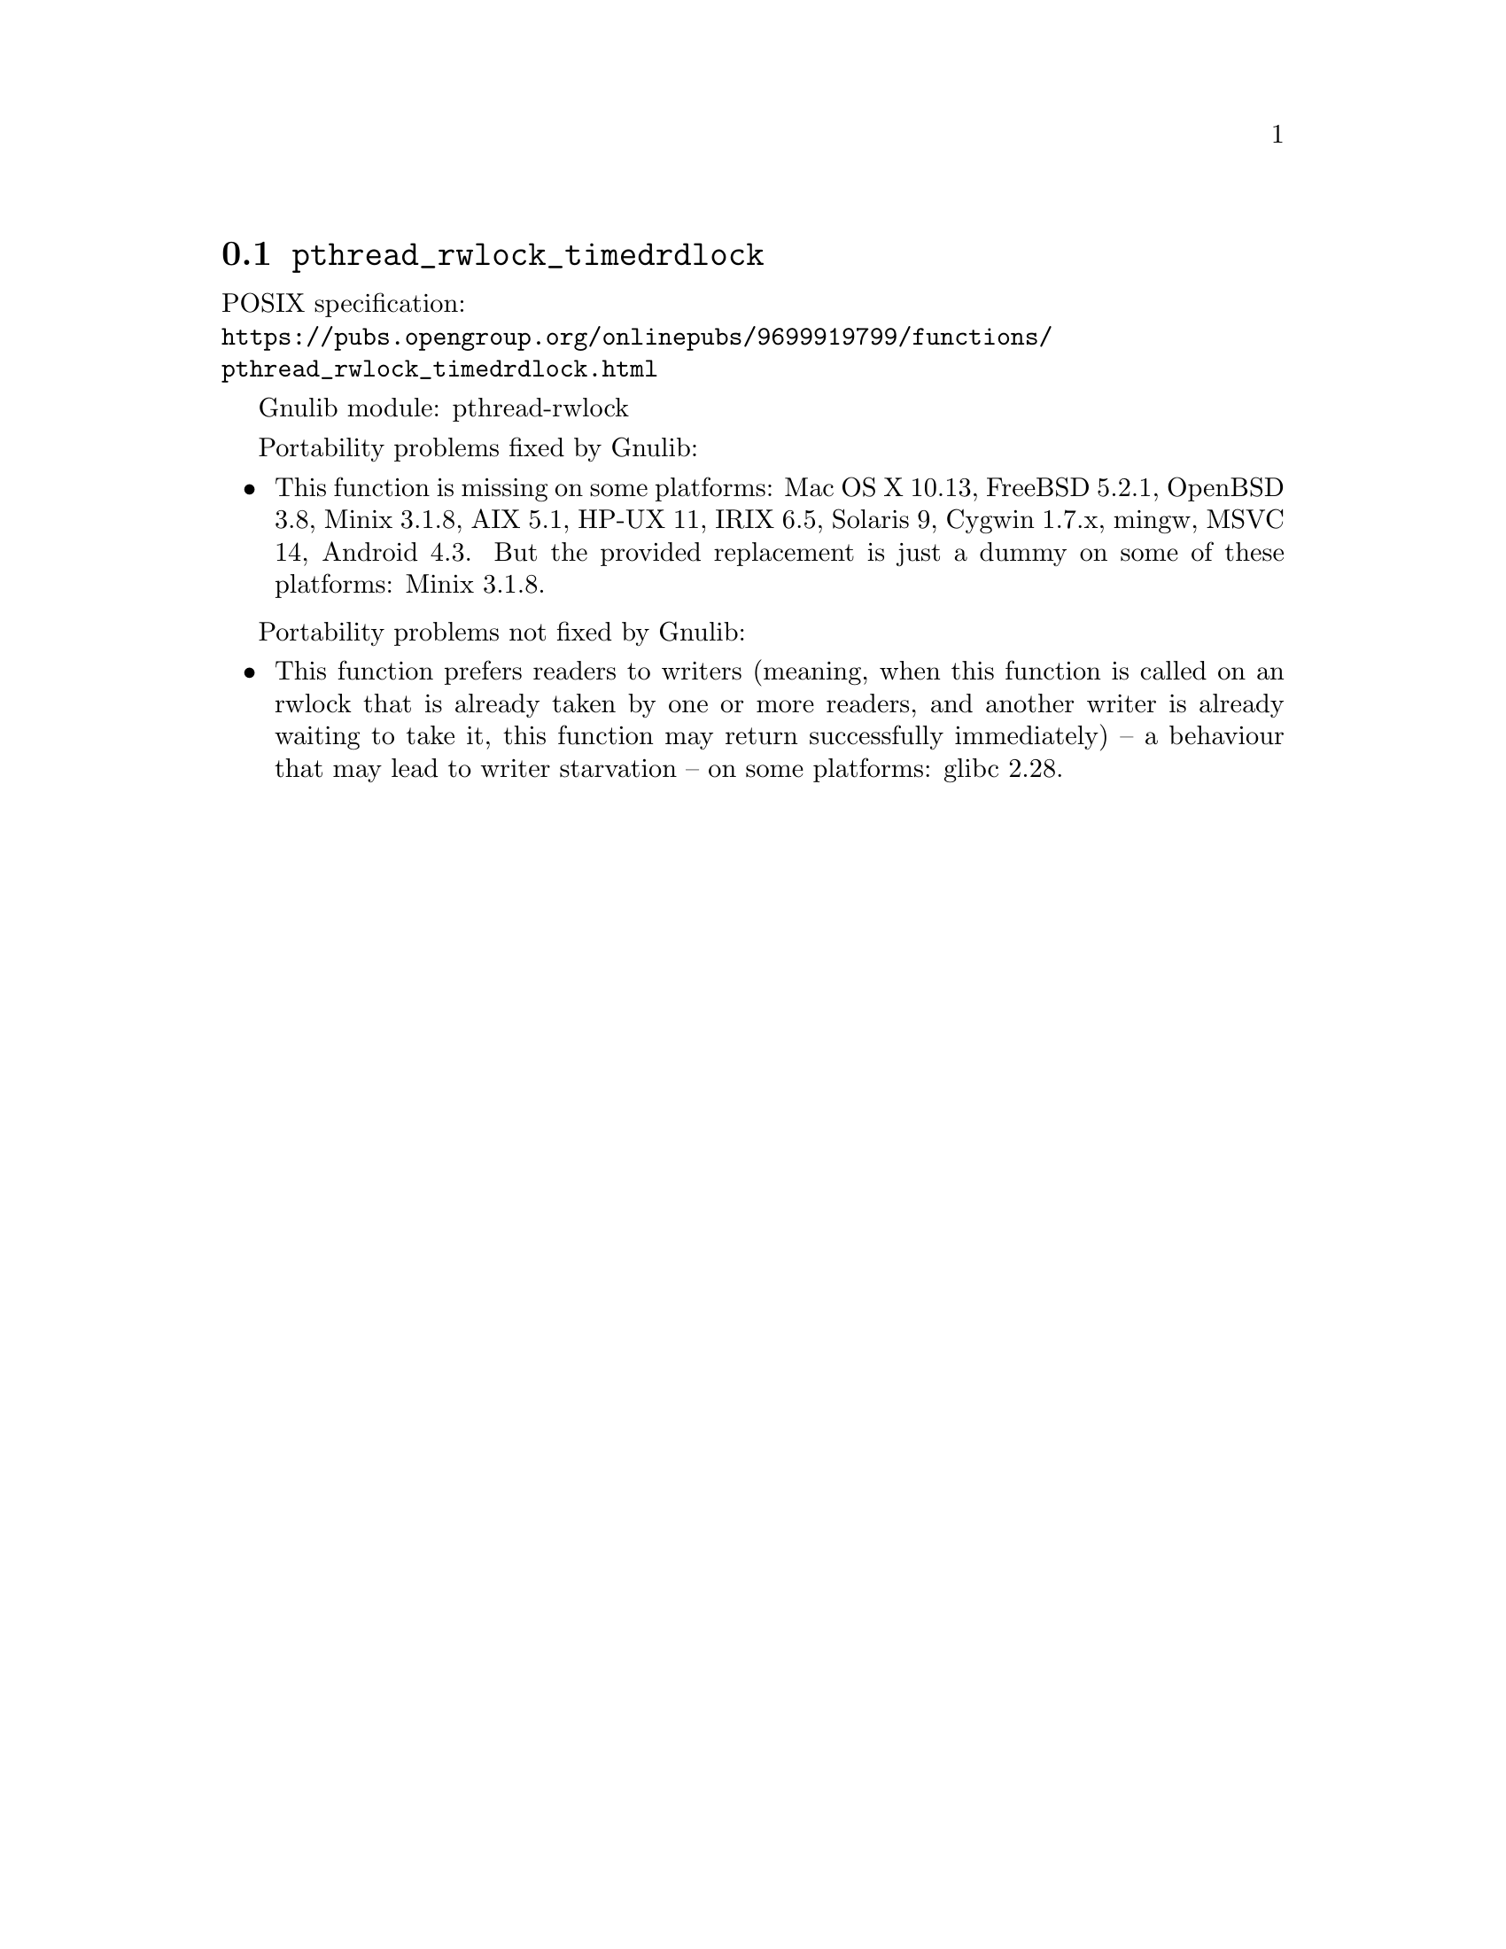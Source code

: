 @node pthread_rwlock_timedrdlock
@section @code{pthread_rwlock_timedrdlock}
@findex pthread_rwlock_timedrdlock

POSIX specification:@* @url{https://pubs.opengroup.org/onlinepubs/9699919799/functions/pthread_rwlock_timedrdlock.html}

Gnulib module: pthread-rwlock

Portability problems fixed by Gnulib:
@itemize
@item
This function is missing on some platforms:
Mac OS X 10.13, FreeBSD 5.2.1, OpenBSD 3.8, Minix 3.1.8, AIX 5.1, HP-UX 11, IRIX 6.5, Solaris 9, Cygwin 1.7.x, mingw, MSVC 14, Android 4.3.
But the provided replacement is just a dummy on some of these platforms:
Minix 3.1.8.
@end itemize

Portability problems not fixed by Gnulib:
@itemize
@item
This function prefers readers to writers (meaning, when this function is
called on an rwlock that is already taken by one or more readers, and
another writer is already waiting to take it, this function may return
successfully immediately) -- a behaviour that may lead to writer starvation --
on some platforms:
glibc 2.28.
@end itemize
